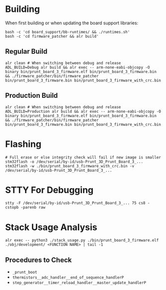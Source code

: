 * Building
When first building or when updating the board support libraries:
#+begin_src shell
bash -c 'cd board_support/bb-runtimes/ && ./runtimes.sh'
bash -c 'cd firmware_patcher && alr build'
#+end_src

** Regular Build
#+begin_src shell
alr clean # When switching between debug and release
ADL_BUILD=Debug alr build && alr exec -- arm-none-eabi-objcopy -O binary bin/prunt_board_3_firmware.elf bin/prunt_board_3_firmware.bin && ./firmware_patcher/bin/firmware_patcher bin/prunt_board_3_firmware.bin bin/prunt_board_3_firmware_with_crc.bin
#+end_src

** Production Build
#+begin_src shell
alr clean # When switching between debug and release
ADL_BUILD=Production alr build && alr exec -- arm-none-eabi-objcopy -O binary bin/prunt_board_3_firmware.elf bin/prunt_board_3_firmware.bin && ./firmware_patcher/bin/firmware_patcher bin/prunt_board_3_firmware.bin bin/prunt_board_3_firmware_with_crc.bin
#+end_src

* Flashing
#+begin_src shell
# Full erase or else integrity check will fail if new image is smaller
stm32flash -o /dev/serial/by-id/usb-Prunt_3D_Prunt_Board_3_...
stm32flash -w ./bin/prunt_board_3_firmware_with_crc.bin -v /dev/serial/by-id/usb-Prunt_3D_Prunt_Board_3_...
#+end_src

* STTY For Debugging
#+begin_src shell
stty -F /dev/serial/by-id/usb-Prunt_3D_Prunt_Board_3_... 75 cs8 -cstopb -parenb raw
#+end_src

* Stack Usage Analysis
#+begin_src shell
alr exec -- python3 ./stack_usage.py ./bin/prunt_board_3_firmware.elf ./obj/development/ <FUNCTION NAME> | tail -1
#+end_src

** Procedures to Check
- =_prunt_boot=
- =thermistors__adc_handler__end_of_sequence_handlerP=
- =step_generator__timer_reload_handler__master_update_handlerP=
